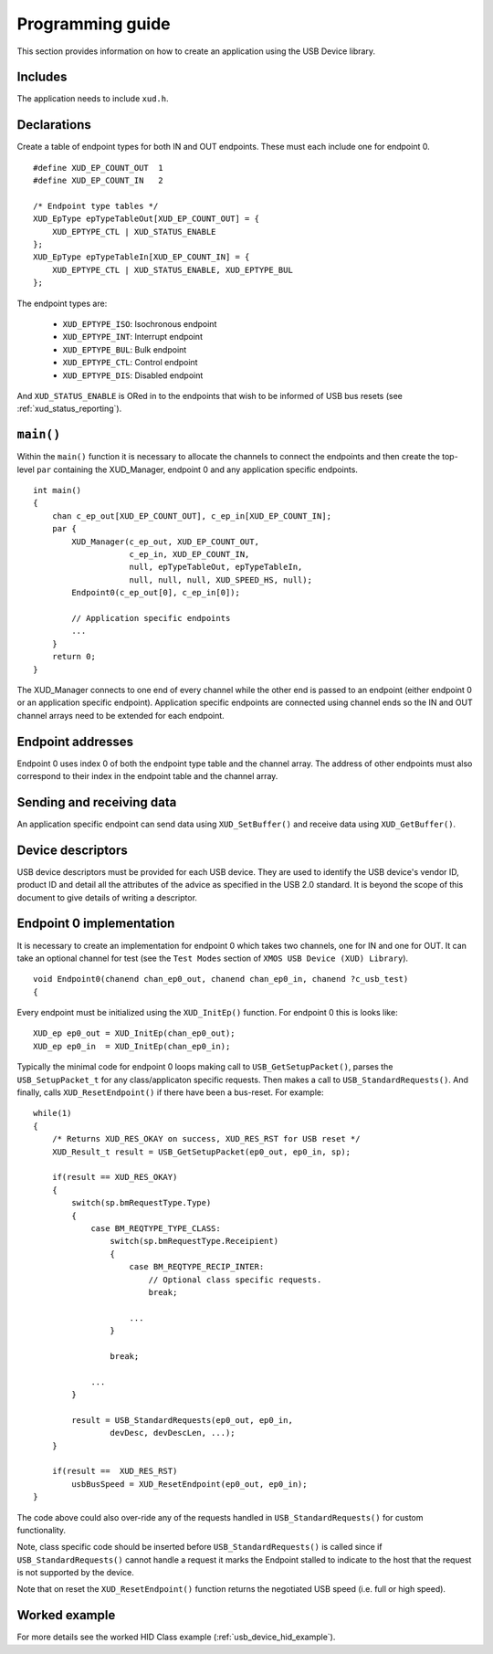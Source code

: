 Programming guide
=================

This section provides information on how to create an application using the USB
Device library.

Includes
--------

The application needs to include ``xud.h``.

Declarations
------------

Create a table of endpoint types for both IN and OUT endpoints. These must
each include one for endpoint 0.

::

    #define XUD_EP_COUNT_OUT  1
    #define XUD_EP_COUNT_IN   2

    /* Endpoint type tables */
    XUD_EpType epTypeTableOut[XUD_EP_COUNT_OUT] = {
        XUD_EPTYPE_CTL | XUD_STATUS_ENABLE
    };
    XUD_EpType epTypeTableIn[XUD_EP_COUNT_IN] = {
        XUD_EPTYPE_CTL | XUD_STATUS_ENABLE, XUD_EPTYPE_BUL
    };

The endpoint types are:

    * ``XUD_EPTYPE_ISO``: Isochronous endpoint
    * ``XUD_EPTYPE_INT``: Interrupt endpoint
    * ``XUD_EPTYPE_BUL``: Bulk endpoint
    * ``XUD_EPTYPE_CTL``: Control endpoint
    * ``XUD_EPTYPE_DIS``: Disabled endpoint

And ``XUD_STATUS_ENABLE`` is ORed in to the endpoints that wish to be informed of
USB bus resets (see :ref:`xud_status_reporting`).


``main()``
----------

Within the ``main()`` function it is necessary to allocate the channels to connect 
the endpoints and then create the top-level ``par`` containing
the XUD_Manager, endpoint 0 and any application specific endpoints.

::

    int main() 
    {
        chan c_ep_out[XUD_EP_COUNT_OUT], c_ep_in[XUD_EP_COUNT_IN];
        par {
            XUD_Manager(c_ep_out, XUD_EP_COUNT_OUT,
                        c_ep_in, XUD_EP_COUNT_IN,
                        null, epTypeTableOut, epTypeTableIn,
                        null, null, null, XUD_SPEED_HS, null);  
            Endpoint0(c_ep_out[0], c_ep_in[0]);

            // Application specific endpoints
            ...
        }
        return 0;
    }

The XUD_Manager connects to one end of every channel while the other end is
passed to an endpoint (either endpoint 0 or an application specific endpoint).
Application specific endpoints are connected using channel ends so the IN and OUT
channel arrays need to be extended for each endpoint.

Endpoint addresses
------------------

Endpoint 0 uses index 0 of both the endpoint type table and the channel array.
The address of other endpoints must also correspond to their index in the
endpoint table and the channel array.

Sending and receiving data
--------------------------

An application specific endpoint can send data using ``XUD_SetBuffer()``
and receive data using ``XUD_GetBuffer()``.

Device descriptors
------------------

USB device descriptors must be provided for each USB device. They are used
to identify the USB device's vendor ID, product ID and detail all the 
attributes of the advice as specified in the USB 2.0 standard. It is beyond
the scope of this document to give details of writing a descriptor.

Endpoint 0 implementation
-------------------------

It is necessary to create an implementation for endpoint 0 which takes two channels,
one for IN and one for OUT. It can take an optional channel for test
(see the ``Test Modes`` section of ``XMOS USB Device (XUD) Library``).

::

   void Endpoint0(chanend chan_ep0_out, chanend chan_ep0_in, chanend ?c_usb_test)
   {

Every endpoint must be initialized using the ``XUD_InitEp()`` function. For endpoint 0
this is looks like:

::

    XUD_ep ep0_out = XUD_InitEp(chan_ep0_out);
    XUD_ep ep0_in  = XUD_InitEp(chan_ep0_in);

Typically the minimal code for endpoint 0 loops making call to ``USB_GetSetupPacket()``,
parses the ``USB_SetupPacket_t`` for any class/applicaton specific requests.
Then makes a call to ``USB_StandardRequests()``. And finally, calls
``XUD_ResetEndpoint()`` if there have been a bus-reset. For example:

::

    while(1)
    {
        /* Returns XUD_RES_OKAY on success, XUD_RES_RST for USB reset */
        XUD_Result_t result = USB_GetSetupPacket(ep0_out, ep0_in, sp);

        if(result == XUD_RES_OKAY) 
        {
            switch(sp.bmRequestType.Type) 
            {
                case BM_REQTYPE_TYPE_CLASS:
                    switch(sp.bmRequestType.Receipient)
                    {
                        case BM_REQTYPE_RECIP_INTER:
                            // Optional class specific requests.
                            break;

                        ...
                    }

                    break;

                ...
            }

            result = USB_StandardRequests(ep0_out, ep0_in,
                    devDesc, devDescLen, ...);
        }

        if(result ==  XUD_RES_RST)
            usbBusSpeed = XUD_ResetEndpoint(ep0_out, ep0_in);
    }

The code above could also over-ride any of the requests handled in
``USB_StandardRequests()`` for custom functionality.

Note, class specific code should be inserted before ``USB_StandardRequests()`` is called
since if ``USB_StandardRequests()`` cannot handle a request it marks the Endpoint stalled
to indicate to the host that the request is not supported by the device.

Note that on reset the ``XUD_ResetEndpoint()`` function returns the negotiated USB speed
(i.e. full or high speed).



Worked example
--------------

For more details see the worked HID Class example (:ref:`usb_device_hid_example`).

